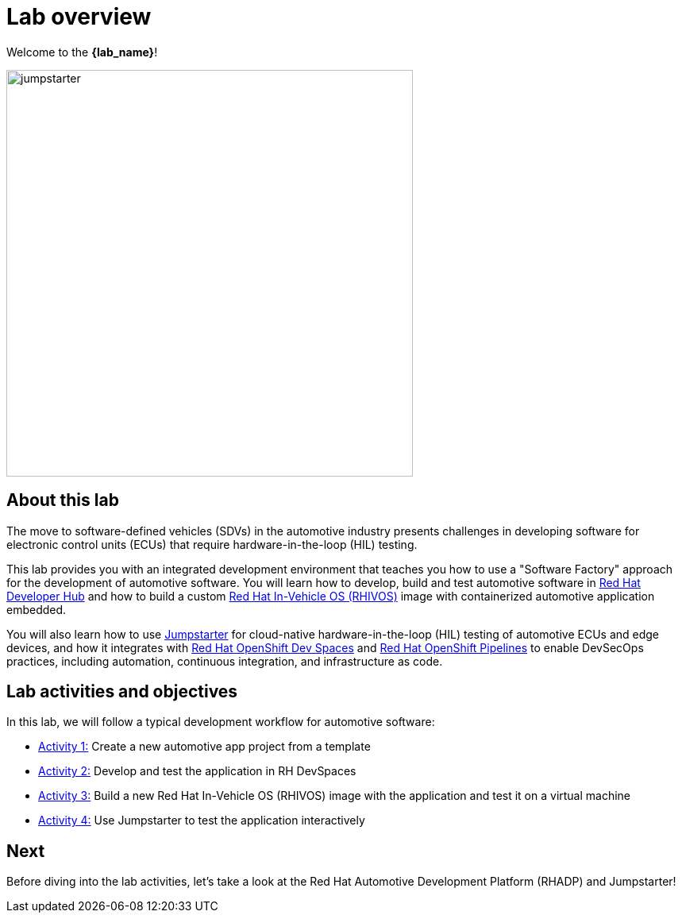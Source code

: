 = Lab overview

Welcome to the *{lab_name}*!

image::jumpstarter.svg[width=512px]

== About this lab

The move to software-defined vehicles (SDVs) in the automotive industry presents challenges in developing software for electronic control units (ECUs) that 
require hardware-in-the-loop (HIL) testing.

This lab provides you with an integrated development environment that teaches you how to use a "Software Factory" approach for the 
development of automotive software. You will learn how to develop, build and test automotive software 
in https://developers.redhat.com/rhdh/overview[Red Hat Developer Hub] and how to build a 
custom https://www.redhat.com/en/blog/new-standard-red-hat-vehicle-operating-system-modern-and-future-vehicles[Red Hat In-Vehicle OS (RHIVOS)] image with 
containerized automotive application embedded. 

You will also learn how to use https://jumpstarter.dev/[Jumpstarter] for cloud-native hardware-in-the-loop (HIL) testing 
of automotive ECUs and edge devices, and how it integrates with https://developers.redhat.com/products/openshift-dev-spaces/overview[Red Hat OpenShift Dev Spaces] 
and https://www.redhat.com/en/technologies/cloud-computing/openshift/pipelines[Red Hat OpenShift Pipelines] to enable DevSecOps practices, 
including automation, continuous integration, and infrastructure as code.

== Lab activities and objectives

In this lab, we will follow a typical development workflow for automotive software:

* xref:activity-01.adoc[Activity 1:] Create a new automotive app project from a template
* xref:activity-02.adoc[Activity 2:] Develop and test the application in RH DevSpaces
* xref:activity-03.adoc[Activity 3:] Build a new Red Hat In-Vehicle OS (RHIVOS) image with the application and test it on a virtual machine
* xref:activity-04.adoc[Activity 4:] Use Jumpstarter to test the application interactively

== Next

Before diving into the lab activities, let's take a look at the Red Hat Automotive Development Platform (RHADP) and Jumpstarter!